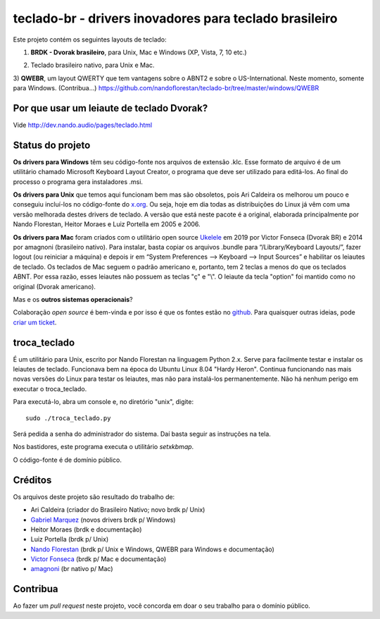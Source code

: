 =======================================================
teclado-br - drivers inovadores para teclado brasileiro
=======================================================

Este projeto contém os seguintes layouts de teclado:

1) **BRDK - Dvorak brasileiro**, para Unix, Mac e Windows (XP, Vista, 7, 10 etc.)

.. image:: ./br-dvorak.png

2) Teclado brasileiro nativo, para Unix e Mac.

.. image:: ./br-nativo.png

3) **QWEBR**, um layout QWERTY que tem vantagens sobre o ABNT2 e sobre o US-International.
Neste momento, somente para Windows. (Contribua...)
https://github.com/nandoflorestan/teclado-br/tree/master/windows/QWEBR

.. image:: windows/QWEBR/1-normal.png


Por que usar um leiaute de teclado Dvorak?
------------------------------------------

Vide http://dev.nando.audio/pages/teclado.html


Status do projeto
-----------------

**Os drivers para Windows** têm seu código-fonte nos arquivos de
extensão .klc.  Esse formato de arquivo é de um utilitário chamado
Microsoft Keyboard Layout Creator, o programa que deve ser utilizado para
editá-los.  Ao final do processo o programa gera instaladores .msi.

**Os drivers para Unix** que temos aqui funcionam bem mas são
obsoletos, pois Ari Caldeira os melhorou um pouco e conseguiu incluí-los no
código-fonte do `x.org`_. Ou seja, hoje em dia todas as distribuições do
Linux já vêm com uma versão melhorada destes drivers de teclado.
A versão que está neste pacote é a original, elaborada principalmente por
Nando Florestan, Heitor Moraes e Luiz Portella em 2005 e 2006.

**Os drivers para Mac** foram criados com o utilitário open source `Ukelele <https://scripts.sil.org/ukelele>`_ em 2019 por Victor Fonseca (Dvorak BR) e 2014 por amagnoni (brasileiro nativo). Para instalar, basta copiar os arquivos .bundle para “/Library/Keyboard Layouts/”, fazer logout (ou reiniciar a máquina) e depois ir em “System Preferences –> Keyboard –> Input Sources” e habilitar os leiautes de teclado. Os teclados de Mac seguem o padrão americano e, portanto, tem 2 teclas a menos do que os teclados ABNT. Por essa razão, esses leiautes não possuem as teclas "ç" e "\\". O leiaute da tecla "option" foi mantido como no original (Dvorak americano).

Mas e os **outros sistemas operacionais**?

Colaboração *open source* é bem-vinda e por isso é que os fontes estão no
`github <https://github.com/nandoflorestan/teclado-br>`_.
Para quaisquer outras ideias, pode
`criar um ticket <https://github.com/nandoflorestan/teclado-br/issues>`_.


troca_teclado
-------------

É um utilitário para Unix, escrito por Nando Florestan na linguagem Python 2.x.
Serve para facilmente testar e instalar os leiautes de teclado.
Funcionava bem na época do Ubuntu Linux 8.04 "Hardy Heron".
Continua funcionando nas mais novas versões do Linux para testar os leiautes,
mas não para instalá-los permanentemente. Não há nenhum perigo em executar
o troca_teclado.

Para executá-lo, abra um console e, no diretório "unix", digite::

  sudo ./troca_teclado.py

Será pedida a senha do administrador do sistema.
Daí basta seguir as instruções na tela.

Nos bastidores, este programa executa o utilitário *setxkbmap*.

O código-fonte é de domínio público.


Créditos
--------

Os arquivos deste projeto são resultado do trabalho de:

- Ari Caldeira (criador do Brasileiro Nativo; novo brdk p/ Unix)
- `Gabriel Marquez <https://github.com/gblmarquez>`_
  (novos drivers brdk p/ Windows)
- Heitor Moraes (brdk e documentação)
- Luiz Portella (brdk p/ Unix)
- `Nando Florestan <https://github.com/nandoflorestan>`_
  (brdk p/ Unix e Windows, QWEBR para Windows e documentação)
- `Victor Fonseca <https://github.com/victor-fonseca>`_
  (brdk p/ Mac e documentação)
- `amagnoni <https://github.com/amagnoni>`_
  (br nativo p/ Mac)


Contribua
---------

Ao fazer um *pull request* neste projeto, você concorda em
doar o seu trabalho para o domínio público.


.. _x.org: http://www.x.org/
